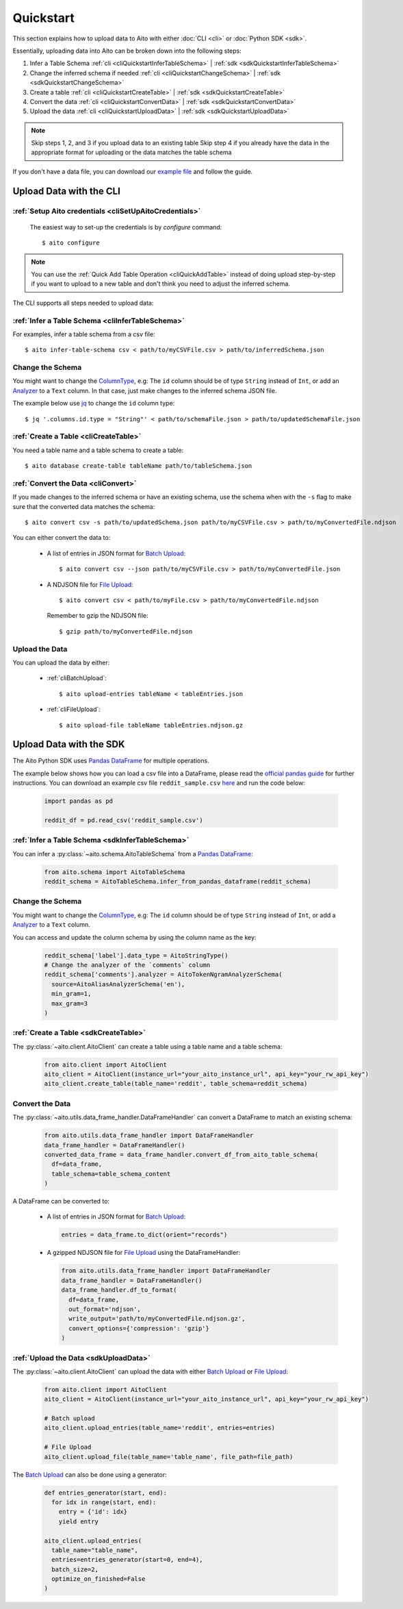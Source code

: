 Quickstart
==========

This section explains how to upload data to Aito with either :doc:`CLI <cli>` or :doc:`Python SDK <sdk>`.

Essentially, uploading data into Aito can be broken down into the following steps:

1. Infer a Table Schema :ref:`cli <cliQuickstartInferTableSchema>` | :ref:`sdk <sdkQuickstartInferTableSchema>`
2. Change the inferred schema if needed :ref:`cli <cliQuickstartChangeSchema>` | :ref:`sdk <sdkQuickstartChangeSchema>`
3. Create a table :ref:`cli <cliQuickstartCreateTable>` | :ref:`sdk <sdkQuickstartCreateTable>`
4. Convert the data :ref:`cli <cliQuickstartConvertData>` | :ref:`sdk <sdkQuickstartConvertData>`
5. Upload the data :ref:`cli <cliQuickstartUploadData>` | :ref:`sdk <sdkQuickstartUploadData>`

.. note::

  Skip steps 1, 2, and 3 if you upload data to an existing table
  Skip step 4 if you already have the data in the appropriate format for uploading or the data matches the table schema

If you don't have a data file, you can download our `example file <https://raw.githubusercontent.com/AitoDotAI/kickstart/master/reddit_sample.csv>`_ and follow the guide.

Upload Data with the CLI
------------------------

:ref:`Setup Aito credentials <cliSetUpAitoCredentials>`
~~~~~~~~~~~~~~~~~~~~~~~~~~~~~~~~~~~~~~~~~~~~~~~~~~~~~~~

  The easiest way to set-up the credentials is by `configure` command::

    $ aito configure

.. note::

  You can use the :ref:`Quick Add Table Operation <cliQuickAddTable>` instead of doing upload step-by-step if
  you want to upload to a new table and don't think you need to adjust the inferred schema.


The CLI supports all steps needed to upload data:

.. _cliQuickstartInferTableSchema:

:ref:`Infer a Table Schema <cliInferTableSchema>`
~~~~~~~~~~~~~~~~~~~~~~~~~~~~~~~~~~~~~~~~~~~~~~~~~

For examples, infer a table schema from a csv file::

  $ aito infer-table-schema csv < path/to/myCSVFile.csv > path/to/inferredSchema.json

.. _cliQuickstartChangeSchema:

Change the Schema
~~~~~~~~~~~~~~~~~

You might want to change the ColumnType_, e.g: The ``id`` column should be of type ``String`` instead of ``Int``,
or add an Analyzer_ to a ``Text`` column. In that case, just make changes to the inferred schema JSON file.

The example below use `jq <https://stedolan.github.io/jq/>`_ to change the ``id`` column type::

  $ jq '.columns.id.type = "String"' < path/to/schemaFile.json > path/to/updatedSchemaFile.json

.. _cliQuickstartCreateTable:

:ref:`Create a Table <cliCreateTable>`
~~~~~~~~~~~~~~~~~~~~~~~~~~~~~~~~~~~~~~

You need a table name and a table schema to create a table::

  $ aito database create-table tableName path/to/tableSchema.json

.. _cliQuickstartConvertData:

:ref:`Convert the Data <cliConvert>`
~~~~~~~~~~~~~~~~~~~~~~~~~~~~~~~~~~~~

If you made changes to the inferred schema or have an existing schema, use the schema when with the ``-s`` flag to make sure that the converted data matches the schema::

  $ aito convert csv -s path/to/updatedSchema.json path/to/myCSVFile.csv > path/to/myConvertedFile.ndjson

You can either convert the data to:

  - A list of entries in JSON format for `Batch Upload`_::

      $ aito convert csv --json path/to/myCSVFile.csv > path/to/myConvertedFile.json

  - A NDJSON file for `File Upload`_::

      $ aito convert csv < path/to/myFile.csv > path/to/myConvertedFile.ndjson

    Remember to gzip the NDJSON file::

      $ gzip path/to/myConvertedFile.ndjson


.. _cliQuickstartUploadData:

Upload the Data
~~~~~~~~~~~~~~~

You can upload the data by either:

  - :ref:`cliBatchUpload`::

      $ aito upload-entries tableName < tableEntries.json

  - :ref:`cliFileUpload`::

      $ aito upload-file tableName tableEntries.ndjson.gz

.. _sdkQuickstartUpload:

Upload Data with the SDK
------------------------

The Aito Python SDK uses `Pandas DataFrame`_ for multiple operations.

The example below shows how you can load a csv file into a DataFrame, please read the `official pandas guide <https://pandas.pydata.org/pandas-docs/stable/user_guide/io.html>`__ for further instructions.
You can download an example csv file ``reddit_sample.csv`` `here <https://raw.githubusercontent.com/AitoDotAI/kickstart/master/reddit_sample.csv>`__ and run the code below:

  .. code-block:: python

    import pandas as pd

    reddit_df = pd.read_csv('reddit_sample.csv')

.. _sdkQuickstartInferTableSchema:

:ref:`Infer a Table Schema <sdkInferTableSchema>`
~~~~~~~~~~~~~~~~~~~~~~~~~~~~~~~~~~~~~~~~~~~~~~~~~

You can infer a :py:class:`~aito.schema.AitoTableSchema` from a `Pandas DataFrame`_:

  .. code-block:: python

    from aito.schema import AitoTableSchema
    reddit_schema = AitoTableSchema.infer_from_pandas_dataframe(reddit_schema)

.. _sdkQuickstartChangeSchema:

Change the Schema 
~~~~~~~~~~~~~~~~~

You might want to change the ColumnType_, e.g: The ``id`` column should be of type ``String`` instead of ``Int``,
or add a Analyzer_ to a ``Text`` column.

You can access and update the column schema by using the column name as the key:

  .. code-block:: python

    reddit_schema['label'].data_type = AitoStringType()
    # Change the analyzer of the `comments` column
    reddit_schema['comments'].analyzer = AitoTokenNgramAnalyzerSchema(
      source=AitoAliasAnalyzerSchema('en'),
      min_gram=1,
      max_gram=3
    )

.. _sdkQuickstartCreateTable:

:ref:`Create a Table <sdkCreateTable>`
~~~~~~~~~~~~~~~~~~~~~~~~~~~~~~~~~~~~~~

The :py:class:`~aito.client.AitoClient` can create a table using a table name and a table schema:

  .. code-block:: python

    from aito.client import AitoClient
    aito_client = AitoClient(instance_url="your_aito_instance_url", api_key="your_rw_api_key")
    aito_client.create_table(table_name='reddit', table_schema=reddit_schema)

.. _sdkQuickstartConvertData:

Convert the Data
~~~~~~~~~~~~~~~~

The :py:class:`~aito.utils.data_frame_handler.DataFrameHandler` can convert a DataFrame to match an existing schema:

  .. code-block:: python

    from aito.utils.data_frame_handler import DataFrameHandler
    data_frame_handler = DataFrameHandler()
    converted_data_frame = data_frame_handler.convert_df_from_aito_table_schema(
      df=data_frame,
      table_schema=table_schema_content
    )

A DataFrame can be converted to:

  - A list of entries in JSON format for `Batch Upload`_:

    .. code-block:: python

      entries = data_frame.to_dict(orient="records")

  - A gzipped NDJSON file for `File Upload`_ using the DataFrameHandler:

    .. code-block:: python

      from aito.utils.data_frame_handler import DataFrameHandler
      data_frame_handler = DataFrameHandler()
      data_frame_handler.df_to_format(
        df=data_frame,
        out_format='ndjson',
        write_output='path/to/myConvertedFile.ndjson.gz',
        convert_options={'compression': 'gzip'}
      )

.. _sdkQuickstartUploadData:

:ref:`Upload the Data <sdkUploadData>`
~~~~~~~~~~~~~~~~~~~~~~~~~~~~~~~~~~~~~~

The :py:class:`~aito.client.AitoClient` can upload the data with either `Batch Upload`_ or `File Upload`_:

  .. code-block:: python

    from aito.client import AitoClient
    aito_client = AitoClient(instance_url="your_aito_instance_url", api_key="your_rw_api_key")

    # Batch upload
    aito_client.upload_entries(table_name='reddit', entries=entries)

    # File Upload
    aito_client.upload_file(table_name='table_name', file_path=file_path)

The `Batch Upload`_ can also be done using a generator:

  .. code-block:: python

    def entries_generator(start, end):
      for idx in range(start, end):
        entry = {'id': idx}
        yield entry

    aito_client.upload_entries(
      table_name="table_name",
      entries=entries_generator(start=0, end=4),
      batch_size=2,
      optimize_on_finished=False
    )

.. _Analyzer: https://aito.ai/docs/api/#schema-analyzer
.. _Batch Upload: https://aito.ai/docs/api/#post-api-v1-data-table-batch
.. _ColumnType: https://aito.ai/docs/api/#schema-column-type
.. _File Upload: https://aito.ai/docs/api/#post-api-v1-data-table-file
.. _Pandas DataFrame: https://pandas.pydata.org/pandas-docs/stable/reference/frame.html
.. _Python Dictionary Object: https://docs.python.org/3/tutorial/datastructures.html#dictionaries
